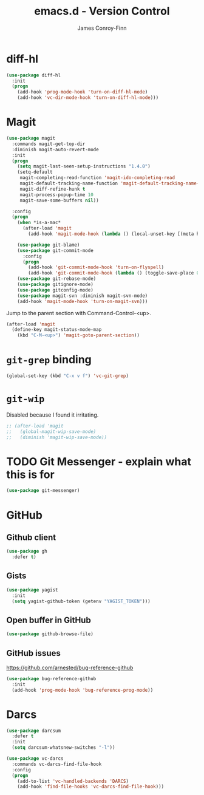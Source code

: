 #+TITLE: emacs.d - Version Control
#+AUTHOR: James Conroy-Finn
#+EMAIL: james@logi.cl
#+STARTUP: content
#+OPTIONS: toc:2 num:nil ^:nil

* diff-hl

#+begin_src emacs-lisp
  (use-package diff-hl
    :init
    (progn
      (add-hook 'prog-mode-hook 'turn-on-diff-hl-mode)
      (add-hook 'vc-dir-mode-hook 'turn-on-diff-hl-mode)))
#+end_src

* Magit

#+begin_src emacs-lisp
  (use-package magit
    :commands magit-get-top-dir
    :diminish magit-auto-revert-mode
    :init
    (progn
      (setq magit-last-seen-setup-instructions "1.4.0")
      (setq-default
       magit-completing-read-function 'magit-ido-completing-read
       magit-default-tracking-name-function 'magit-default-tracking-name-branch-only
       magit-diff-refine-hunk t
       magit-process-popup-time 10
       magit-save-some-buffers nil))

    :config
    (progn
      (when *is-a-mac*
        (after-load 'magit
          (add-hook 'magit-mode-hook (lambda () (local-unset-key [(meta h)])))))

      (use-package git-blame)
      (use-package git-commit-mode
        :config
        (progn
          (add-hook 'git-commit-mode-hook 'turn-on-flyspell)
          (add-hook 'git-commit-mode-hook (lambda () (toggle-save-place 0)))))
      (use-package git-rebase-mode)
      (use-package gitignore-mode)
      (use-package gitconfig-mode)
      (use-package magit-svn :diminish magit-svn-mode)
      (add-hook 'magit-mode-hook 'turn-on-magit-svn)))
#+end_src

Jump to the parent section with Command-Control-<up>.

#+begin_src emacs-lisp
  (after-load 'magit
    (define-key magit-status-mode-map
      (kbd "C-M-<up>") 'magit-goto-parent-section))
#+end_src

* ~git-grep~ binding

#+begin_src emacs-lisp
  (global-set-key (kbd "C-x v f") 'vc-git-grep)
#+end_src

* ~git-wip~

Disabled because I found it irritating.

#+begin_src emacs-lisp
  ;; (after-load 'magit
  ;;   (global-magit-wip-save-mode)
  ;;   (diminish 'magit-wip-save-mode))
#+end_src

* TODO Git Messenger - explain what this is for

#+begin_src emacs-lisp
  (use-package git-messenger)
#+end_src

* GitHub

** Github client

#+begin_src emacs-lisp
  (use-package gh
    :defer t)
#+end_src

** Gists

#+begin_src emacs-lisp
  (use-package yagist
    :init
    (setq yagist-github-token (getenv "YAGIST_TOKEN")))
#+end_src

** Open buffer in GitHub

#+begin_src emacs-lisp
  (use-package github-browse-file)
#+end_src

** GitHub issues

https://github.com/arnested/bug-reference-github

#+begin_src emacs-lisp
  (use-package bug-reference-github
    :init
    (add-hook 'prog-mode-hook 'bug-reference-prog-mode))
#+end_src

* Darcs

#+begin_src emacs-lisp
  (use-package darcsum
    :defer t
    :init
    (setq darcsum-whatsnew-switches "-l"))
#+end_src

#+begin_src emacs-lisp
  (use-package vc-darcs
    :commands vc-darcs-find-file-hook
    :config
    (progn
      (add-to-list 'vc-handled-backends 'DARCS)
      (add-hook 'find-file-hooks 'vc-darcs-find-file-hook)))
#+end_src
